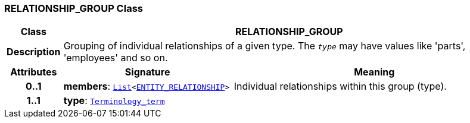 === RELATIONSHIP_GROUP Class

[cols="^1,3,5"]
|===
h|*Class*
2+^h|*RELATIONSHIP_GROUP*

h|*Description*
2+a|Grouping of individual relationships of a given type. The `_type_` may have values like 'parts', 'employees' and so on.

h|*Attributes*
^h|*Signature*
^h|*Meaning*

h|*0..1*
|*members*: `link:/releases/BASE/{base_release}/foundation_types.html#_list_class[List^]<<<_entity_relationship_class,ENTITY_RELATIONSHIP>>>`
a|Individual relationships within this group (type).

h|*1..1*
|*type*: `link:/releases/BASE/{base_release}/foundation_types.html#_terminology_term_class[Terminology_term^]`
a|
|===
